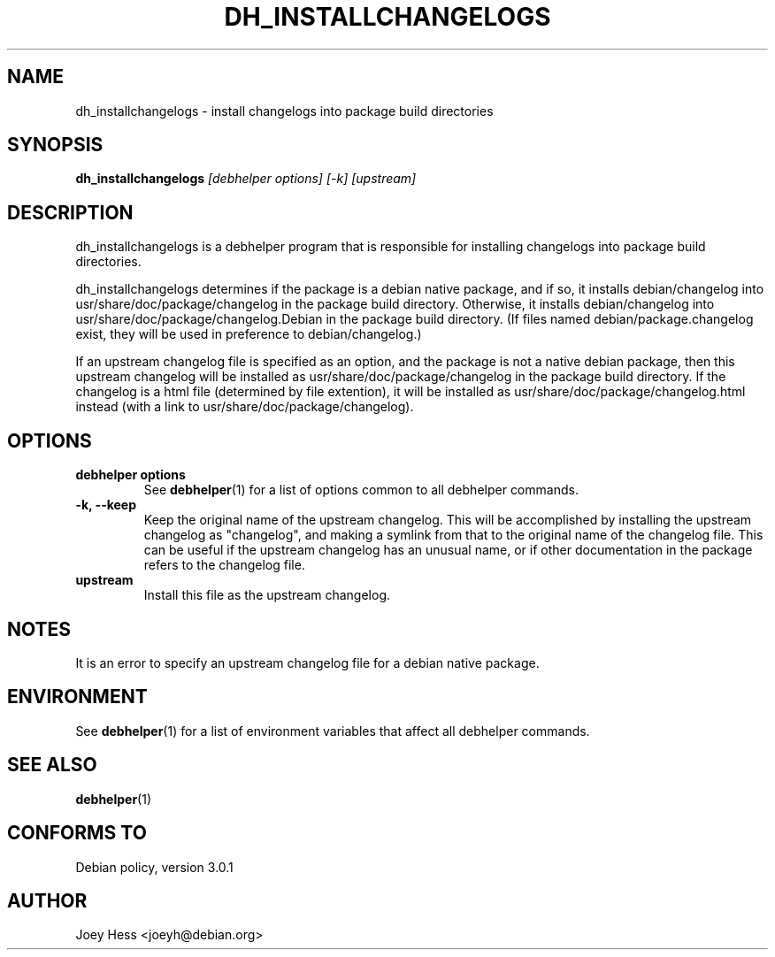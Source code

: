 .TH DH_INSTALLCHANGELOGS 1 "" "Debhelper Commands" "Debhelper Commands"
.SH NAME
dh_installchangelogs \- install changelogs into package build directories
.SH SYNOPSIS
.B dh_installchangelogs
.I "[debhelper options] [-k] [upstream]"
.SH "DESCRIPTION"
dh_installchangelogs is a debhelper program that is responsible for installing
changelogs into package build directories.
.P
dh_installchangelogs determines if the package is a debian native package,
and if so, it installs debian/changelog into usr/share/doc/package/changelog
in the package build directory. Otherwise, it installs debian/changelog into
usr/share/doc/package/changelog.Debian in the package build directory. (If
files named debian/package.changelog exist, they will be used in preference to
debian/changelog.)
.P
If an upstream changelog file is specified as an option, and the package is
not a native debian package, then this upstream changelog will be installed
as usr/share/doc/package/changelog in the package build directory. If the
changelog is a html file (determined by file extention), it will be
installed as usr/share/doc/package/changelog.html instead (with a link to
usr/share/doc/package/changelog).
.SH OPTIONS
.TP
.B debhelper options
See
.BR debhelper (1)
for a list of options common to all debhelper commands.
.TP
.B \-k, \--keep
Keep the original name of the upstream changelog. This will be accomplished
by installing the upstream changelog as "changelog", and making a symlink from
that to the original name of the changelog file. This can be useful if the
upstream changelog has an unusual name, or if other documentation in the
package refers to the changelog file.
.TP
.B upstream
Install this file as the upstream changelog.
.SH NOTES
It is an error to specify an upstream changelog file for a debian native
package.
.SH ENVIRONMENT
See
.BR debhelper (1)
for a list of environment variables that affect all debhelper commands.
.SH "SEE ALSO"
.BR debhelper (1)
.SH "CONFORMS TO"
Debian policy, version 3.0.1
.SH AUTHOR
Joey Hess <joeyh@debian.org>
